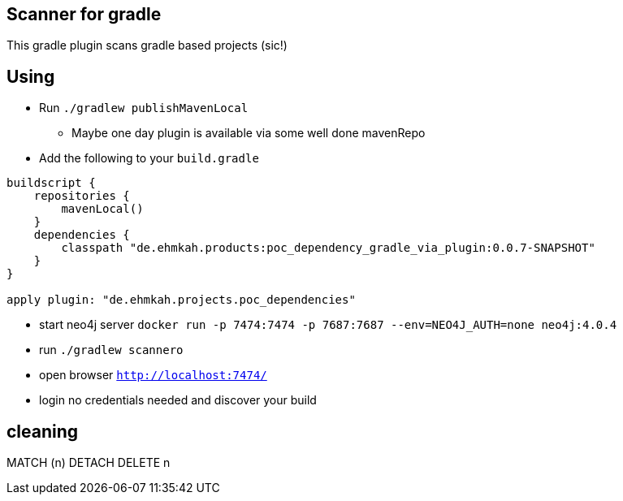 == Scanner for gradle

This gradle plugin scans gradle based projects (sic!)

== Using

* Run `./gradlew publishMavenLocal`
** Maybe one day plugin is available via some well done mavenRepo
* Add the following to your `build.gradle`
```
buildscript {
    repositories {
        mavenLocal()
    }
    dependencies {
        classpath "de.ehmkah.products:poc_dependency_gradle_via_plugin:0.0.7-SNAPSHOT"
    }
}

apply plugin: "de.ehmkah.projects.poc_dependencies"

```

* start neo4j server `docker run -p 7474:7474 -p 7687:7687 --env=NEO4J_AUTH=none neo4j:4.0.4`
* run `./gradlew scannero`
* open browser `http://localhost:7474/`
* login no credentials needed and discover your build

## cleaning

MATCH (n)
DETACH DELETE n